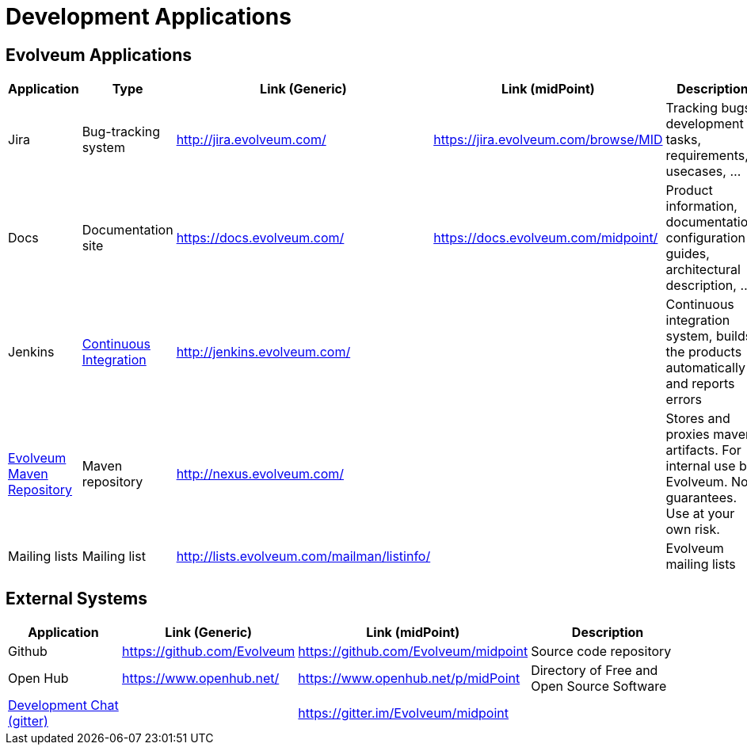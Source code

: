 = Development Applications
:page-wiki-name: Development Applications
:page-wiki-id: 4882442
:page-wiki-metadata-create-user: semancik
:page-wiki-metadata-create-date: 2012-07-11T11:02:29.473+02:00
:page-wiki-metadata-modify-user: semancik
:page-wiki-metadata-modify-date: 2019-03-05T13:59:18.154+01:00
:page-upkeep-status: orange

== Evolveum Applications

[%autowidth]
|===
| Application | Type | Link (Generic) | Link (midPoint) | Description

| Jira
| Bug-tracking system
| link:http://jira.evolveum.com/[http://jira.evolveum.com/]
| link:https://jira.evolveum.com/browse/MID[https://jira.evolveum.com/browse/MID]
| Tracking bugs, development tasks, requirements, usecases, ...


| Docs
| Documentation site
| https://docs.evolveum.com/
| https://docs.evolveum.com/midpoint/
| Product information, documentation, configuration guides, architectural description, ...


| Jenkins
| xref:/midpoint/devel/continuous-integration/[Continuous Integration]
| link:http://jenkins.evolveum.com/[http://jenkins.evolveum.com/]
|
| Continuous integration system, builds the products automatically and reports errors


| xref:/midpoint/devel/maven-repository/[Evolveum Maven Repository]
| Maven repository
| link:http://nexus.evolveum.com/[http://nexus.evolveum.com/]
|
| Stores and proxies maven artifacts.
For internal use by Evolveum.
No guarantees.
Use at your own risk.


| Mailing lists
| Mailing list
| link:http://lists.evolveum.com/mailman/listinfo/[http://lists.evolveum.com/mailman/listinfo/]
|
| Evolveum mailing lists


|===


== External Systems

[%autowidth]
|===
| Application | Link (Generic) | Link (midPoint) | Description

| Github
| link:https://github.com/Evolveum[https://github.com/Evolveum]
| link:https://github.com/Evolveum/midpoint[https://github.com/Evolveum/midpoint]
| Source code repository


| Open Hub
| link:https://www.openhub.net/[https://www.openhub.net/]
| link:https://www.openhub.net/p/midPoint[https://www.openhub.net/p/midPoint]
| Directory of Free and Open Source Software


| xref:/community/development/development-chat/[Development Chat (gitter)]
|
| link:https://gitter.im/Evolveum/midpoint[https://gitter.im/Evolveum/midpoint]
|


|===